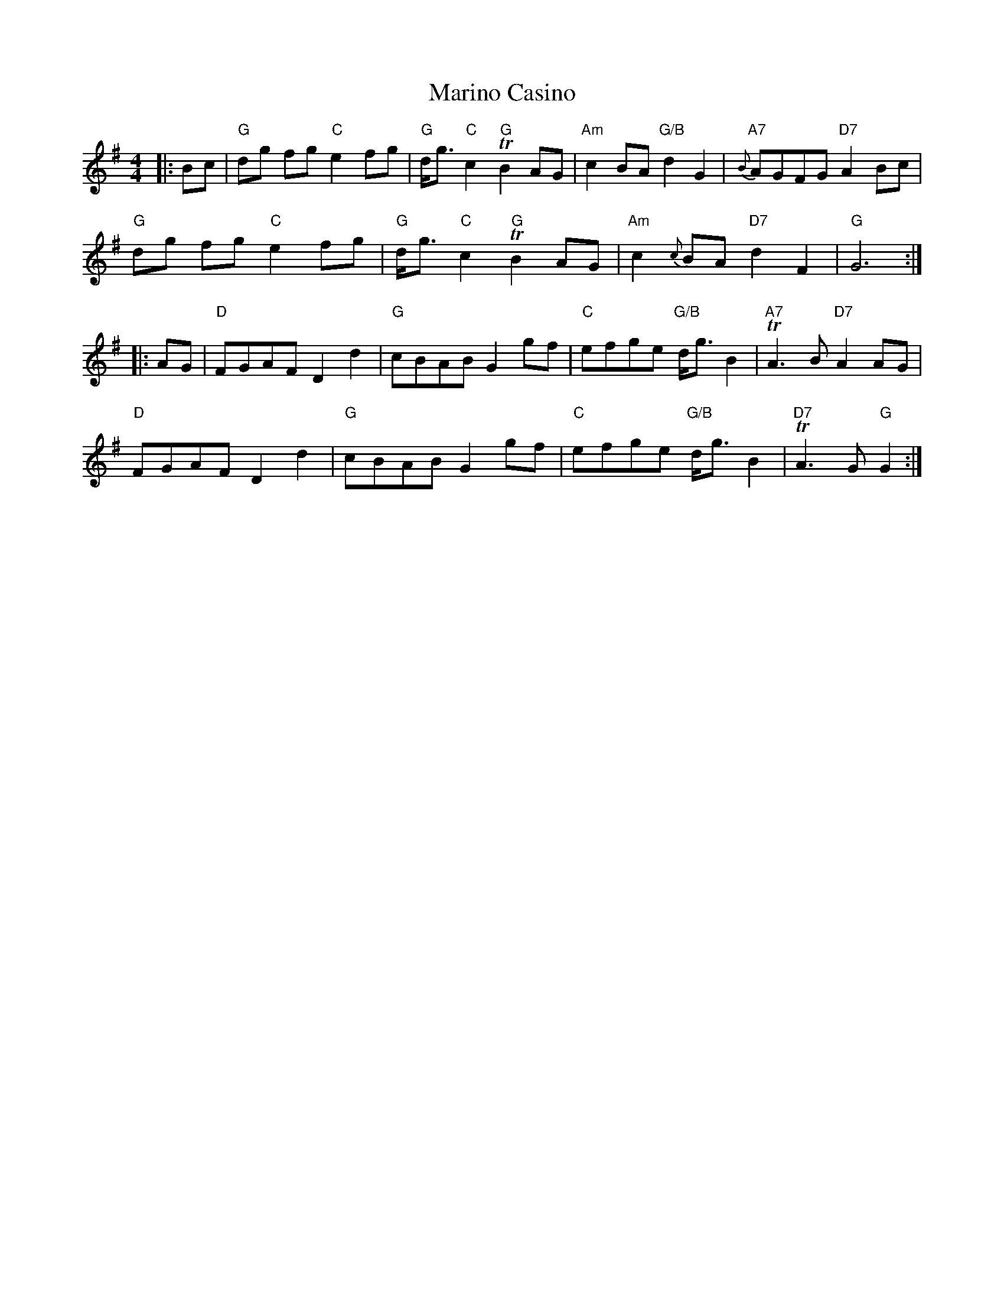 X: 25551
T: Marino Casino
R: reel
M: 4/4
K: Gmajor
|:Bc|"G" dg fg "C" e2 fg|"G" d<g "C" c2 "G" T B2 AG|"Am" c2 BA "G/B"d2 G2|"A7"{B}AGFG "D7"A2 Bc|
"G" dg fg "C" e2 fg|"G" d<g "C" c2 "G" T B2 AG|"Am" c2 {c}BA "D7" d2 F2|"G" G6:|
|:AG|"D" FGAF D2 d2|"G" cBAB G2 gf|"C" efge "G/B" d<g B2|"A7" TA3 B "D7" A2 AG|
"D" FGAF D2 d2|"G" cBAB G2 gf|"C" efge "G/B" d<g B2|"D7" TA3 G "G" G2:|

